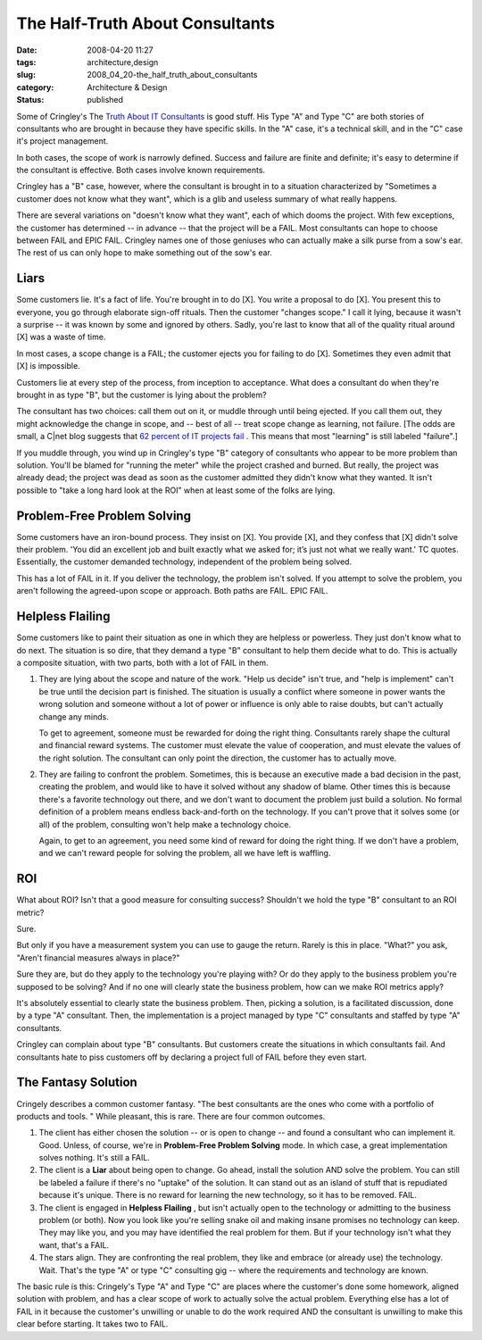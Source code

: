 The Half-Truth About Consultants
================================

:date: 2008-04-20 11:27
:tags: architecture,design
:slug: 2008_04_20-the_half_truth_about_consultants
:category: Architecture & Design
:status: published







Some of Cringley's The `Truth About IT Consultants <http://www.pbs.org/cringely/pulpit/2008/pulpit_20080418_004737.html>`_  is good stuff.  His Type "A" and Type "C" are both stories of consultants who are brought in because they have specific skills.  In the "A" case, it's a technical skill, and in the "C" case it's project management.



In both cases, the scope of work is narrowly defined.  Success and failure are finite and definite; it's easy to determine if the consultant is effective.  Both cases involve known requirements.



Cringley has a "B" case, however, where the consultant is brought in to a situation characterized by "Sometimes a customer does not know what they want", which is a glib and useless summary of what really happens.



There are several variations on "doesn't know what they want", each of which dooms the project.  With few exceptions, the customer has determined -- in advance -- that the project will be a FAIL.  Most consultants can hope to choose between FAIL and EPIC FAIL.  Cringley names one of those geniuses who can actually make a silk purse from a sow's ear.  The rest of us can only hope to make something out of the sow's ear.



Liars
------



Some customers lie.  It's a fact of life.  You're brought in to do [X].  You write a proposal to do [X].  You present this to everyone, you go through elaborate sign-off rituals.   Then the customer "changes scope."   I call it lying, because it wasn't a surprise -- it was known by some and ignored by others.  Sadly, you're last to know that all of the quality ritual around [X] was a waste of time.



In most cases, a scope change is a FAIL; the customer ejects you for failing to do [X].  Sometimes they even admit that [X] is impossible.



Customers lie at every step of the process, from inception to acceptance.  What does a consultant do when they're brought in as type "B", but the customer is lying about the problem?



The consultant has two choices:  call them out on it, or muddle through until being ejected.  If you call them out, they might acknowledge the change in scope, and -- best of all -- treat scope change as learning, not failure.  [The odds are small, a C|net blog suggests that `62 percent of IT projects fail <http://www.cnet.com/8301-13505_1-9900455-16.html>`_ .  This means that most "learning" is still labeled "failure".]



If you muddle through, you wind up in Cringley's type "B" category of consultants who appear to be more problem than solution.  You'll be blamed for "running the meter" while the project crashed and burned.  But really, the project was already dead; the project was dead as soon as the customer admitted they didn't know what they wanted.  It isn't possible to "take a long hard look at the ROI" when at least some of the folks are lying. 



Problem-Free Problem Solving
-----------------------------



Some customers have an iron-bound process.  They insist on [X].  You provide [X], and they confess that [X] didn't solve their problem.  'You did an excellent job and built exactly what we asked for; it’s just not what we really want.' TC quotes.  Essentially, the customer demanded technology, independent of the problem being solved.



This has a lot of FAIL in it.  If you deliver the technology, the problem isn't solved.  If you attempt to solve the problem, you aren't following the agreed-upon scope or approach.  Both paths are FAIL.  EPIC FAIL.



Helpless Flailing
------------------



Some customers like to paint their situation as one in which they are helpless or powerless.  They just don't know what to do next.  The situation is so dire, that they demand a type "B" consultant to help them decide what to do.  This is actually a composite situation, with two parts, both with a lot of FAIL in them.



1.  They are lying about the scope and nature of the work.  "Help us decide" isn't true, and "help is implement" can't be true until the decision part is finished.  The situation is usually a conflict where someone in power wants the wrong solution and someone without a lot of power or influence is only able to raise doubts, but can't actually change any minds.



    To get to agreement, someone must be rewarded for doing the right thing.  Consultants rarely shape the cultural and financial reward systems.  The customer must elevate the value of cooperation, and must elevate the values of the right solution.  The consultant can only point the direction, the customer has to actually move.



2.  They are failing to confront the problem.  Sometimes, this is because an executive made a bad decision in the past, creating the problem, and would like to have it solved without any shadow of blame.  Other times this is because there's a favorite technology out there, and we don't want to document the problem just build a solution.  No formal definition of a problem means endless back-and-forth on the technology.  If you can't prove that it solves some (or all) of the problem, consulting won't help make a technology choice.



    Again, to get to an agreement, you need some kind of reward for doing the right thing.  If we don't have a problem, and we can't reward people for solving the problem, all we have left is waffling.



ROI
---



What about ROI?  Isn't that a good measure for consulting success?  Shouldn't we hold the type "B" consultant to an ROI metric?



Sure.



But only if you have a measurement system you can use to gauge the return.  Rarely is this in place.  "What?" you ask, "Aren't financial measures always in place?"  



Sure they are, but do they apply to the technology you're playing with?  Or do they apply to the business problem you're supposed to be solving?  And if no one will clearly state the business problem, how can we make ROI metrics apply?



It's absolutely essential to clearly state the business problem.  Then, picking a solution, is a facilitated discussion, done by a type "A" consultant.  Then, the implementation is a project managed by type "C" consultants and staffed by type "A" consultants.



Cringley can complain about type "B" consultants.  But customers create the situations in which consultants fail.  And consultants hate to piss customers off by declaring a project full of FAIL before they even start.



The Fantasy Solution
---------------------



Cringely describes a common customer fantasy.  "The best consultants are the ones who come with a portfolio of products and tools. "  While pleasant, this is rare.  There are four common outcomes.



1.  The client has either chosen the solution -- or is open to change -- and found a consultant who can implement it.  Good.  Unless, of course, we're in **Problem-Free Problem Solving**  mode.  In which case, a great implementation solves nothing.  It's still a FAIL.



2.  The client is a **Liar**  about being open to change.  Go ahead, install the solution AND solve the problem.  You can still be labeled a failure if there's no "uptake" of the solution.  It can stand out as an island of stuff that is repudiated because it's unique.  There is no reward for learning the new technology, so it has to be removed.  FAIL.



3.  The client is engaged in **Helpless Flailing** , but isn't actually open to the technology or admitting to the business problem (or both).  Now you look like you're selling snake oil and making insane promises no technology can keep.  They may like you, and you may have identified the real problem for them.  But if your technology isn't what they want, that's a FAIL.



4.  The stars align.  They are confronting the real problem, they like and embrace (or already use) the technology.  Wait.  That's the type "A" or type "C" consulting gig -- where the requirements and technology are known.



The basic rule is this: Cringely's Type "A" and Type "C" are places where the customer's done some homework, aligned solution with problem, and has a clear scope of work to actually solve the actual problem.  Everything else has a lot of FAIL in it because the customer's unwilling or unable to do the work required AND the consultant is unwilling to make this clear before starting.  It takes two to FAIL.





